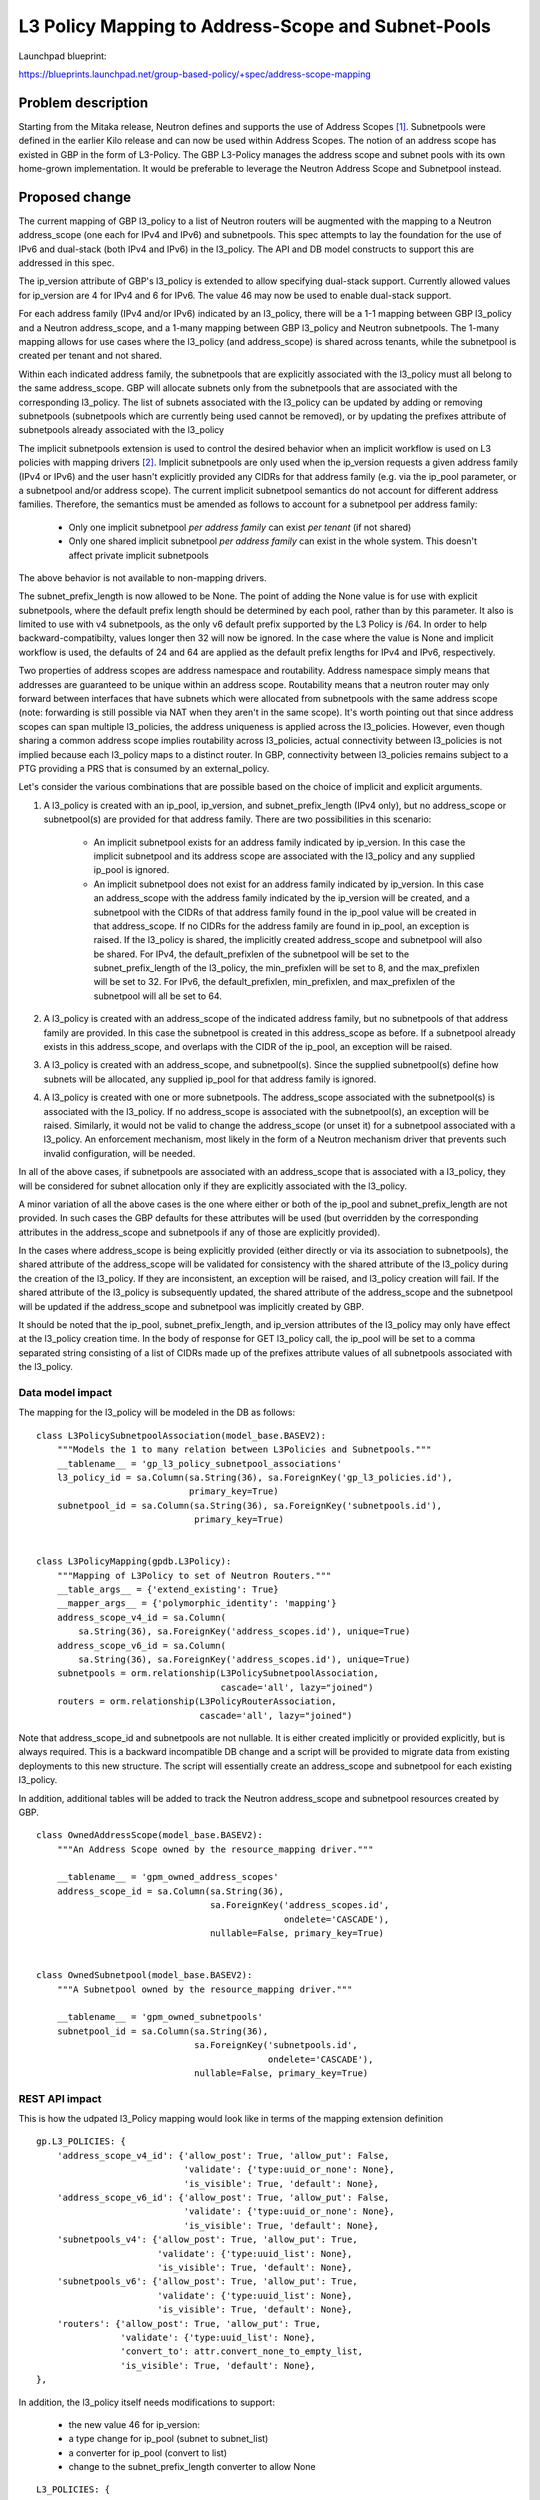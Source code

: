 ..
 This work is licensed under a Creative Commons Attribution 3.0 Unported
 License.

 http://creativecommons.org/licenses/by/3.0/legalcode

===================================================
L3 Policy Mapping to Address-Scope and Subnet-Pools
===================================================

Launchpad blueprint:

https://blueprints.launchpad.net/group-based-policy/+spec/address-scope-mapping


Problem description
===================

Starting from the Mitaka release, Neutron defines and supports the use of
Address Scopes [#]_. Subnetpools were defined in the earlier Kilo release and
can now be used within Address Scopes. The notion of an address scope has
existed in GBP in the form of L3-Policy. The GBP L3-Policy manages the address
scope and subnet pools with its own home-grown implementation. It would be
preferable to leverage the Neutron Address Scope and Subnetpool instead.


Proposed change
===============

The current mapping of GBP l3_policy to a list of Neutron routers will be
augmented with the mapping to a Neutron address_scope (one each for IPv4 and
IPv6) and subnetpools. This spec attempts to lay the foundation for the use
of IPv6 and dual-stack (both IPv4 and IPv6) in the l3_policy. The API and DB
model constructs to support this are addressed in this spec.

The ip_version attribute of GBP's l3_policy is extended to allow specifying
dual-stack support. Currently allowed values for ip_version are 4 for IPv4
and 6 for IPv6. The value 46 may now be used to enable dual-stack support.

For each address family (IPv4 and/or IPv6) indicated by an l3_policy, there
will be a 1-1 mapping between GBP l3_policy and a Neutron address_scope,
and a 1-many mapping between GBP l3_policy and Neutron subnetpools. The 1-many
mapping allows for use cases where the l3_policy (and address_scope) is shared
across tenants, while the subnetpool is created per tenant and not shared.

Within each indicated address family, the subnetpools that are explicitly
associated with the l3_policy must all belong to the same address_scope. GBP
will allocate subnets only from the subnetpools that are associated with the
corresponding l3_policy. The list of subnets associated with the l3_policy can
be updated by adding or removing subnetpools (subnetpools which are currently
being used cannot be removed), or by updating the prefixes attribute of
subnetpools already associated with the l3_policy

The implicit subnetpools extension is used to control the desired behavior
when an implicit workflow is used on L3 policies with mapping drivers [#]_.
Implicit subnetpools are only used when the ip_version requests a given address
family (IPv4 or IPv6) and the user hasn't explicitly provided any CIDRs for
that address family (e.g. via the ip_pool parameter, or a subnetpool and/or
address scope).  The current implicit subnetpool semantics do not account for
different address families. Therefore, the semantics must be amended as follows
to account for a subnetpool per address family:

  - Only one implicit subnetpool *per address family* can exist *per tenant*
    (if not shared)
  - Only one shared implicit subnetpool *per address family* can exist in the
    whole system.  This doesn't affect private implicit subnetpools

The above behavior is not available to non-mapping drivers.

The subnet_prefix_length is now allowed to be None. The point of adding
the None value is for use with explicit subnetpools, where the default prefix
length should be determined by each pool, rather than by this parameter. It
also is limited to use with v4 subnetpools, as the only v6 default prefix
supported by the L3 Policy is /64. In order to help backward-compatibilty,
values longer then 32 will now be ignored. In the case where the value is
None and implicit workflow is used, the defaults of 24 and 64 are applied
as the default prefix lengths for IPv4 and IPv6, respectively.

Two properties of address scopes are address namespace and routability.
Address namespace simply means that addresses are guaranteed to be unique
within an address scope. Routability means that a neutron router may only
forward between interfaces that have subnets which were allocated from
subnetpools with the same address scope (note: forwarding is still possible
via NAT when they aren't in the same scope).  It's worth pointing out that
since address scopes can span multiple l3_policies, the address uniqueness is
applied across the l3_policies. However, even though sharing a common address
scope implies routability across l3_policies, actual connectivity between
l3_policies is not implied because each l3_policy maps to a distinct router.
In GBP, connectivity between l3_policies remains subject to a PTG providing
a PRS that is consumed by an external_policy.

Let's consider the various combinations that are possible based on the choice
of implicit and explicit arguments.

#. A l3_policy is created with an ip_pool, ip_version, and
   subnet_prefix_length (IPv4 only), but no address_scope or subnetpool(s)
   are provided for that address family. There are two possibilities in this
   scenario:

     *  An implicit subnetpool exists for an address family indicated by
        ip_version. In this case the implicit subnetpool and its address
        scope are associated with the l3_policy and any supplied ip_pool
        is ignored.
     *  An implicit subnetpool does not exist for an address family indicated
        by ip_version. In this case an address_scope with the address family
        indicated by the ip_version will be created, and a subnetpool with the
        CIDRs of that address family found in the ip_pool value will be
        created in that address_scope. If no CIDRs for the address family
        are found in ip_pool, an exception is raised. If the l3_policy is
        shared, the implicitly created address_scope and subnetpool will
        also be shared. For IPv4, the default_prefixlen of the subnetpool
        will be set to the subnet_prefix_length of the l3_policy, the
        min_prefixlen will be set to 8, and the max_prefixlen will be
        set to 32. For IPv6, the default_prefixlen, min_prefixlen, and
        max_prefixlen of the subnetpool will all be set to 64.

#. A l3_policy is created with an address_scope of the indicated address
   family, but no subnetpools of that address family are provided. In this
   case the subnetpool is created in this address_scope as before.  If a
   subnetpool already exists in this address_scope, and overlaps with the
   CIDR of the ip_pool, an exception will be raised.

#. A l3_policy is created with an address_scope, and subnetpool(s). Since the
   supplied subnetpool(s) define how subnets will be allocated, any supplied
   ip_pool for that address family is ignored.

#. A l3_policy is created with one or more subnetpools. The address_scope
   associated with the subnetpool(s) is associated with the l3_policy. If
   no address_scope is associated with the subnetpool(s), an exception will
   be raised. Similarly, it would not be valid to change the address_scope
   (or unset it) for a subnetpool associated with a l3_policy. An enforcement
   mechanism, most likely in the form of a Neutron mechanism driver that
   prevents such invalid configuration, will be needed.

In all of the above cases, if subnetpools are associated with an address_scope
that is associated with a l3_policy, they will be considered for subnet
allocation only if they are explicitly associated with the l3_policy.

A minor variation of all the above cases is the one where either or both of
the ip_pool and subnet_prefix_length are not provided. In such cases the GBP
defaults for these attributes will be used (but overridden by the
corresponding attributes in the address_scope and subnetpools if any of those
are explicitly provided).

In the cases where address_scope is being explicitly provided (either directly
or via its association to subnetpools), the shared attribute of the
address_scope will be validated for consistency with the shared attribute of
the l3_policy during the creation of the l3_policy. If they are inconsistent,
an exception will be raised, and l3_policy creation will fail. If the shared
attribute of the l3_policy is subsequently updated, the shared attribute of the
address_scope and the subnetpool will be updated if the address_scope and
subnetpool was implicitly created by GBP.

It should be noted that the ip_pool, subnet_prefix_length, and ip_version
attributes of the l3_policy may only have effect at the l3_policy creation
time. In the body of response for GET l3_policy call, the ip_pool will be set
to a comma separated string consisting of a list of CIDRs made up of the
prefixes attribute values of all subnetpools associated with the l3_policy.


Data model impact
-----------------

The mapping for the l3_policy will be modeled in the DB as follows:

::

 class L3PolicySubnetpoolAssociation(model_base.BASEV2):
     """Models the 1 to many relation between L3Policies and Subnetpools."""
     __tablename__ = 'gp_l3_policy_subnetpool_associations'
     l3_policy_id = sa.Column(sa.String(36), sa.ForeignKey('gp_l3_policies.id'),
                              primary_key=True)
     subnetpool_id = sa.Column(sa.String(36), sa.ForeignKey('subnetpools.id'),
                               primary_key=True)


 class L3PolicyMapping(gpdb.L3Policy):
     """Mapping of L3Policy to set of Neutron Routers."""
     __table_args__ = {'extend_existing': True}
     __mapper_args__ = {'polymorphic_identity': 'mapping'}
     address_scope_v4_id = sa.Column(
         sa.String(36), sa.ForeignKey('address_scopes.id'), unique=True)
     address_scope_v6_id = sa.Column(
         sa.String(36), sa.ForeignKey('address_scopes.id'), unique=True)
     subnetpools = orm.relationship(L3PolicySubnetpoolAssociation,
                                    cascade='all', lazy="joined")
     routers = orm.relationship(L3PolicyRouterAssociation,
                                cascade='all', lazy="joined")

Note that address_scope_id and subnetpools are not nullable. It is either
created implicitly or provided explicitly, but is always required. This is a
backward incompatible DB change and a script will be provided to migrate data
from existing deployments to this new structure. The script will essentially
create an address_scope and subnetpool for each existing l3_policy.

In addition, additional tables will be added to track the Neutron address_scope
and subnetpool resources created by GBP.

::

 class OwnedAddressScope(model_base.BASEV2):
     """An Address Scope owned by the resource_mapping driver."""

     __tablename__ = 'gpm_owned_address_scopes'
     address_scope_id = sa.Column(sa.String(36),
                                  sa.ForeignKey('address_scopes.id',
                                                ondelete='CASCADE'),
                                  nullable=False, primary_key=True)


 class OwnedSubnetpool(model_base.BASEV2):
     """A Subnetpool owned by the resource_mapping driver."""

     __tablename__ = 'gpm_owned_subnetpools'
     subnetpool_id = sa.Column(sa.String(36),
                               sa.ForeignKey('subnetpools.id',
                                             ondelete='CASCADE'),
                               nullable=False, primary_key=True)


REST API impact
---------------

This is how the udpated l3_Policy mapping would look like in terms of the mapping
extension definition

::

    gp.L3_POLICIES: {
        'address_scope_v4_id': {'allow_post': True, 'allow_put': False,
                                'validate': {'type:uuid_or_none': None},
                                'is_visible': True, 'default': None},
        'address_scope_v6_id': {'allow_post': True, 'allow_put': False,
                                'validate': {'type:uuid_or_none': None},
                                'is_visible': True, 'default': None},
        'subnetpools_v4': {'allow_post': True, 'allow_put': True,
                           'validate': {'type:uuid_list': None},
                           'is_visible': True, 'default': None},
        'subnetpools_v6': {'allow_post': True, 'allow_put': True,
                           'validate': {'type:uuid_list': None},
                           'is_visible': True, 'default': None},
        'routers': {'allow_post': True, 'allow_put': True,
                    'validate': {'type:uuid_list': None},
                    'convert_to': attr.convert_none_to_empty_list,
                    'is_visible': True, 'default': None},
    },

In addition, the l3_policy itself needs modifications to support:

    * the new value 46 for ip_version:
    * a type change for ip_pool (subnet to subnet_list)
    * a converter for ip_pool (convert to list)
    * change to the subnet_prefix_length converter to allow None

::

    L3_POLICIES: {
        'id': {'allow_post': False, 'allow_put': False,
               'validate': {'type:uuid': None}, 'is_visible': True,
               'primary_key': True},
        'name': {'allow_post': True, 'allow_put': True,
                 'validate': {'type:gbp_resource_name': None},
                 'default': '', 'is_visible': True},
        'description': {'allow_post': True, 'allow_put': True,
                        'validate': {'type:string': None},
                        'is_visible': True, 'default': ''},
        'tenant_id': {'allow_post': True, 'allow_put': False,
                      'validate': {'type:string': None},
                      'required_by_policy': True, 'is_visible': True},
        'status': {'allow_post': False, 'allow_put': False,
                   'is_visible': True},
        'status_details': {'allow_post': False, 'allow_put': False,
                           'is_visible': True},
        'ip_version': {'allow_post': True, 'allow_put': False,
                       'convert_to': conv.convert_to_int,
                       'validate': {'type:values': [4, 6, 46]},
                       'default': 4, 'is_visible': True},
        'ip_pool': {'allow_post': True, 'allow_put': False,
                    'convert_to': conv.convert_to_list,
                    'validate': {'type:subnet_list': None},
                    'default': '10.0.0.0/8', 'is_visible': True},
        'subnet_prefix_length': {'allow_post': True, 'allow_put': True,
                                 'convert_to': 
                                     conv.convert_to_int_if_not_none,
                                 # This parameter only applies to ipv4
                                 # prefixes. For IPv4 legal values are
                                 # 2 to 30. For ipv6, this parameter
                                 # is ignored
                                 'default': 24, 'is_visible': True},
        'l2_policies': {'allow_post': False, 'allow_put': False,
                        'validate': {'type:uuid_list': None},
                        'convert_to': conv.convert_none_to_empty_list,
                        'default': None, 'is_visible': True},
        attr.SHARED: {'allow_post': True, 'allow_put': True,
                      'default': False, 'convert_to': conv.convert_to_boolean,
                      'is_visible': True, 'required_by_policy': True,
                      'enforce_policy': True},
        'external_segments': {
            'allow_post': True, 'allow_put': True, 'default': None,
            'validate': {'type:external_dict': None},
            'convert_to': conv.convert_none_to_empty_dict, 'is_visible': True},
    },

The external segments API needs to be changed in order to allow passing
dual-stack and multiple subnets:

::

    EXTERNAL_SEGMENTS: {
        'id': {'allow_post': False, 'allow_put': False,
               'validate': {'type:uuid': None},
               'is_visible': True, 'primary_key': True},
        'name': {'allow_post': True, 'allow_put': True,
                 'validate': {'type:gbp_resource_name': None},
                 'default': '', 'is_visible': True},
        'description': {'allow_post': True, 'allow_put': True,
                        'validate': {'type:string': None},
                        'is_visible': True, 'default': ''},
        'tenant_id': {'allow_post': True, 'allow_put': False,
                      'validate': {'type:string': None},
                      'required_by_policy': True, 'is_visible': True},
        'status': {'allow_post': False, 'allow_put': False,
                   'is_visible': True},
        'status_details': {'allow_post': False, 'allow_put': False,
                           'is_visible': True},
        'ip_version': {'allow_post': True, 'allow_put': False,
                       'convert_to': conv.convert_to_int,
                       'validate': {'type:values': [4, 6, 46]},
                       'default': 4, 'is_visible': True},
        'cidr': {'allow_post': True, 'allow_put': False,
                 'validate': {'type:subnet': None},
                 'default': '172.16.0.0/12', 'is_visible': True},

Similarly, the mapping API needs to be changed:

::

    gp.EXTERNAL_SEGMENTS: {
        'subnet_id': {'allow_post': True, 'allow_put': False,
                      'validate': {'type:uuid_or_none': None},
                      'is_visible': True, 'default': None},
    },

Security impact
---------------

None


Notifications impact
--------------------

None


Other end user impact
---------------------

The l3_policy creation workflow has optional address_scope and subnetpools
arguments.This new workflow will be reflected in all clients and UI.


Performance impact
------------------

Better performance is expected on account of the change in the strategy to
allocate subnets that comes with the subnetpool resoure use.

Other deployer impact
---------------------

Deployers need to be aware of the new mapping, both, from an API usage
perspective, and also from debugging and troubleshooting.

Developer impact
----------------

The l3_policy Mapping API changes as indicated before.

Community impact
----------------

Better mapping between GBP and Neutron.


Alternatives
------------

Existing implementation


Implementation
==============

GBP service side implementation will cover updates to the API, DB, implicit,
and resource mapping drivers.

Client will be updated to return the mapped attributes. Updates to UI and Heat
will also be performed as follow up patches.

Assignee(s)
-----------

snaiksat + GBP team


Work items
----------

API, DB, and driver layer updates to GBP Resources. Also work on the CLI and
python client to handle either a list or single element for the ip_pool
parameter.

Dependencies
============

None


Testing
=======

Relevant UTs will be added.

Tempest Tests
-------------

None


Functional Tests
----------------

The exisiting functional tests should cover that there are no regressions.
Some changes might be required to test that the mapped Neutron resources are
created and deleted.


API Tests
---------

UTs


Documentation impact
====================

User Documentation
------------------


Developer Documentation
-----------------------

Devref document will be added.

References
==========

.. [#] http://docs.openstack.org/developer/neutron/devref/address_scopes.html
.. [#] https://review.openstack.org/#/c/419315/

